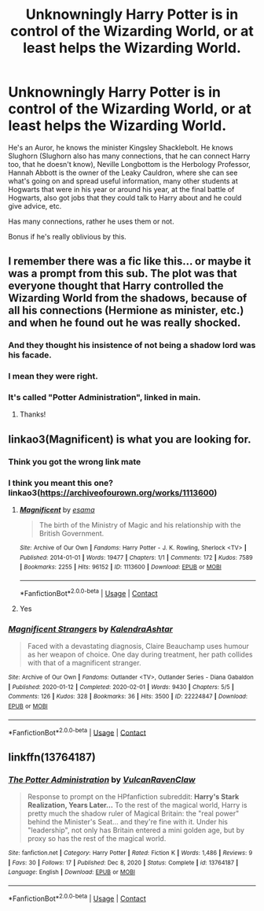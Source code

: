 #+TITLE: Unknowningly Harry Potter is in control of the Wizarding World, or at least helps the Wizarding World.

* Unknowningly Harry Potter is in control of the Wizarding World, or at least helps the Wizarding World.
:PROPERTIES:
:Author: NotSoSnarky
:Score: 44
:DateUnix: 1612124779.0
:DateShort: 2021-Jan-31
:FlairText: Prompt
:END:
He's an Auror, he knows the minister Kingsley Shacklebolt. He knows Slughorn (Slughorn also has many connections, that he can connect Harry too, that he doesn't know), Neville Longbottom is the Herbology Professor, Hannah Abbott is the owner of the Leaky Cauldron, where she can see what's going on and spread useful information, many other students at Hogwarts that were in his year or around his year, at the final battle of Hogwarts, also got jobs that they could talk to Harry about and he could give advice, etc.

Has many connections, rather he uses them or not.

Bonus if he's really oblivious by this.


** I remember there was a fic like this... or maybe it was a prompt from this sub. The plot was that everyone thought that Harry controlled the Wizarding World from the shadows, because of all his connections (Hermione as minister, etc.) and when he found out he was really shocked.
:PROPERTIES:
:Author: 4143636
:Score: 37
:DateUnix: 1612127565.0
:DateShort: 2021-Feb-01
:END:

*** And they thought his insistence of not being a shadow lord was his facade.
:PROPERTIES:
:Author: The_Mad_Madman
:Score: 15
:DateUnix: 1612139972.0
:DateShort: 2021-Feb-01
:END:


*** I mean they were right.
:PROPERTIES:
:Author: Stock-Area8938
:Score: 10
:DateUnix: 1612152895.0
:DateShort: 2021-Feb-01
:END:


*** It's called "Potter Administration", linked in main.
:PROPERTIES:
:Author: PuzzleheadedPool1
:Score: 3
:DateUnix: 1612202978.0
:DateShort: 2021-Feb-01
:END:

**** Thanks!
:PROPERTIES:
:Author: 4143636
:Score: 3
:DateUnix: 1612255500.0
:DateShort: 2021-Feb-02
:END:


** linkao3(Magnificent) is what you are looking for.
:PROPERTIES:
:Author: reader323
:Score: 8
:DateUnix: 1612160534.0
:DateShort: 2021-Feb-01
:END:

*** Think you got the wrong link mate
:PROPERTIES:
:Author: kinnoritz
:Score: 8
:DateUnix: 1612168617.0
:DateShort: 2021-Feb-01
:END:


*** I think you meant this one? linkao3([[https://archiveofourown.org/works/1113600]])
:PROPERTIES:
:Author: RobinEgberts
:Score: 5
:DateUnix: 1612169516.0
:DateShort: 2021-Feb-01
:END:

**** [[https://archiveofourown.org/works/1113600][*/Magnificent/*]] by [[https://www.archiveofourown.org/users/esama/pseuds/esama][/esama/]]

#+begin_quote
  The birth of the Ministry of Magic and his relationship with the British Government.
#+end_quote

^{/Site/:} ^{Archive} ^{of} ^{Our} ^{Own} ^{*|*} ^{/Fandoms/:} ^{Harry} ^{Potter} ^{-} ^{J.} ^{K.} ^{Rowling,} ^{Sherlock} ^{<TV>} ^{*|*} ^{/Published/:} ^{2014-01-01} ^{*|*} ^{/Words/:} ^{19477} ^{*|*} ^{/Chapters/:} ^{1/1} ^{*|*} ^{/Comments/:} ^{172} ^{*|*} ^{/Kudos/:} ^{7589} ^{*|*} ^{/Bookmarks/:} ^{2255} ^{*|*} ^{/Hits/:} ^{96152} ^{*|*} ^{/ID/:} ^{1113600} ^{*|*} ^{/Download/:} ^{[[https://archiveofourown.org/downloads/1113600/Magnificent.epub?updated_at=1606886605][EPUB]]} ^{or} ^{[[https://archiveofourown.org/downloads/1113600/Magnificent.mobi?updated_at=1606886605][MOBI]]}

--------------

*FanfictionBot*^{2.0.0-beta} | [[https://github.com/FanfictionBot/reddit-ffn-bot/wiki/Usage][Usage]] | [[https://www.reddit.com/message/compose?to=tusing][Contact]]
:PROPERTIES:
:Author: FanfictionBot
:Score: 5
:DateUnix: 1612169533.0
:DateShort: 2021-Feb-01
:END:


**** Yes
:PROPERTIES:
:Author: reader323
:Score: 2
:DateUnix: 1612239960.0
:DateShort: 2021-Feb-02
:END:


*** [[https://archiveofourown.org/works/22224847][*/Magnificent Strangers/*]] by [[https://www.archiveofourown.org/users/KalendraAshtar/pseuds/KalendraAshtar][/KalendraAshtar/]]

#+begin_quote
  Faced with a devastating diagnosis, Claire Beauchamp uses humour as her weapon of choice. One day during treatment, her path collides with that of a magnificent stranger.
#+end_quote

^{/Site/:} ^{Archive} ^{of} ^{Our} ^{Own} ^{*|*} ^{/Fandoms/:} ^{Outlander} ^{<TV>,} ^{Outlander} ^{Series} ^{-} ^{Diana} ^{Gabaldon} ^{*|*} ^{/Published/:} ^{2020-01-12} ^{*|*} ^{/Completed/:} ^{2020-02-01} ^{*|*} ^{/Words/:} ^{9430} ^{*|*} ^{/Chapters/:} ^{5/5} ^{*|*} ^{/Comments/:} ^{126} ^{*|*} ^{/Kudos/:} ^{328} ^{*|*} ^{/Bookmarks/:} ^{36} ^{*|*} ^{/Hits/:} ^{3500} ^{*|*} ^{/ID/:} ^{22224847} ^{*|*} ^{/Download/:} ^{[[https://archiveofourown.org/downloads/22224847/Magnificent%20Strangers.epub?updated_at=1580564769][EPUB]]} ^{or} ^{[[https://archiveofourown.org/downloads/22224847/Magnificent%20Strangers.mobi?updated_at=1580564769][MOBI]]}

--------------

*FanfictionBot*^{2.0.0-beta} | [[https://github.com/FanfictionBot/reddit-ffn-bot/wiki/Usage][Usage]] | [[https://www.reddit.com/message/compose?to=tusing][Contact]]
:PROPERTIES:
:Author: FanfictionBot
:Score: 3
:DateUnix: 1612160556.0
:DateShort: 2021-Feb-01
:END:


** linkffn(13764187)
:PROPERTIES:
:Author: PuzzleheadedPool1
:Score: 2
:DateUnix: 1612202931.0
:DateShort: 2021-Feb-01
:END:

*** [[https://www.fanfiction.net/s/13764187/1/][*/The Potter Administration/*]] by [[https://www.fanfiction.net/u/9696292/VulcanRavenClaw][/VulcanRavenClaw/]]

#+begin_quote
  Response to prompt on the HPfanfiction subreddit: *Harry's Stark Realization, Years Later...* To the rest of the magical world, Harry is pretty much the shadow ruler of Magical Britain: the "real power" behind the Minister's Seat... and they're fine with it. Under his "leadership", not only has Britain entered a mini golden age, but by proxy so has the rest of the magical world.
#+end_quote

^{/Site/:} ^{fanfiction.net} ^{*|*} ^{/Category/:} ^{Harry} ^{Potter} ^{*|*} ^{/Rated/:} ^{Fiction} ^{K} ^{*|*} ^{/Words/:} ^{1,486} ^{*|*} ^{/Reviews/:} ^{9} ^{*|*} ^{/Favs/:} ^{30} ^{*|*} ^{/Follows/:} ^{17} ^{*|*} ^{/Published/:} ^{Dec} ^{8,} ^{2020} ^{*|*} ^{/Status/:} ^{Complete} ^{*|*} ^{/id/:} ^{13764187} ^{*|*} ^{/Language/:} ^{English} ^{*|*} ^{/Download/:} ^{[[http://www.ff2ebook.com/old/ffn-bot/index.php?id=13764187&source=ff&filetype=epub][EPUB]]} ^{or} ^{[[http://www.ff2ebook.com/old/ffn-bot/index.php?id=13764187&source=ff&filetype=mobi][MOBI]]}

--------------

*FanfictionBot*^{2.0.0-beta} | [[https://github.com/FanfictionBot/reddit-ffn-bot/wiki/Usage][Usage]] | [[https://www.reddit.com/message/compose?to=tusing][Contact]]
:PROPERTIES:
:Author: FanfictionBot
:Score: 3
:DateUnix: 1612202954.0
:DateShort: 2021-Feb-01
:END:
